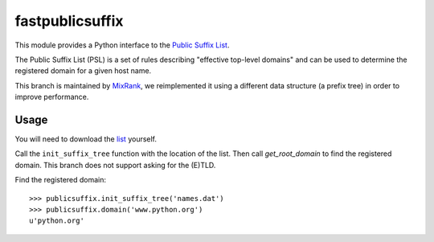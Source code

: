 ============
fastpublicsuffix
============

This module provides a Python interface to the `Public Suffix List`_.

The Public Suffix List (PSL) is a set of rules describing
"effective top-level domains" and can be used to determine the registered
domain for a given host name.

This branch is maintained by `MixRank`_, we reimplemented it using a different data structure (a prefix tree)
in order to improve performance.

Usage
-----

You will need to download the `list`_ yourself.

Call the ``init_suffix_tree`` function with the location of the list. Then call
`get_root_domain` to find the registered domain. This branch does not support asking
for the (E)TLD.

Find the registered domain::

    >>> publicsuffix.init_suffix_tree('names.dat')
    >>> publicsuffix.domain('www.python.org')
    u'python.org'

.. _`Public Suffix List`: http://publicsuffix.org/
.. _`list`: http://mxr.mozilla.org/mozilla-central/source/netwerk/dns/effective_tld_names.dat?raw=1
.. _`MixRank`: http://mixrank.com
